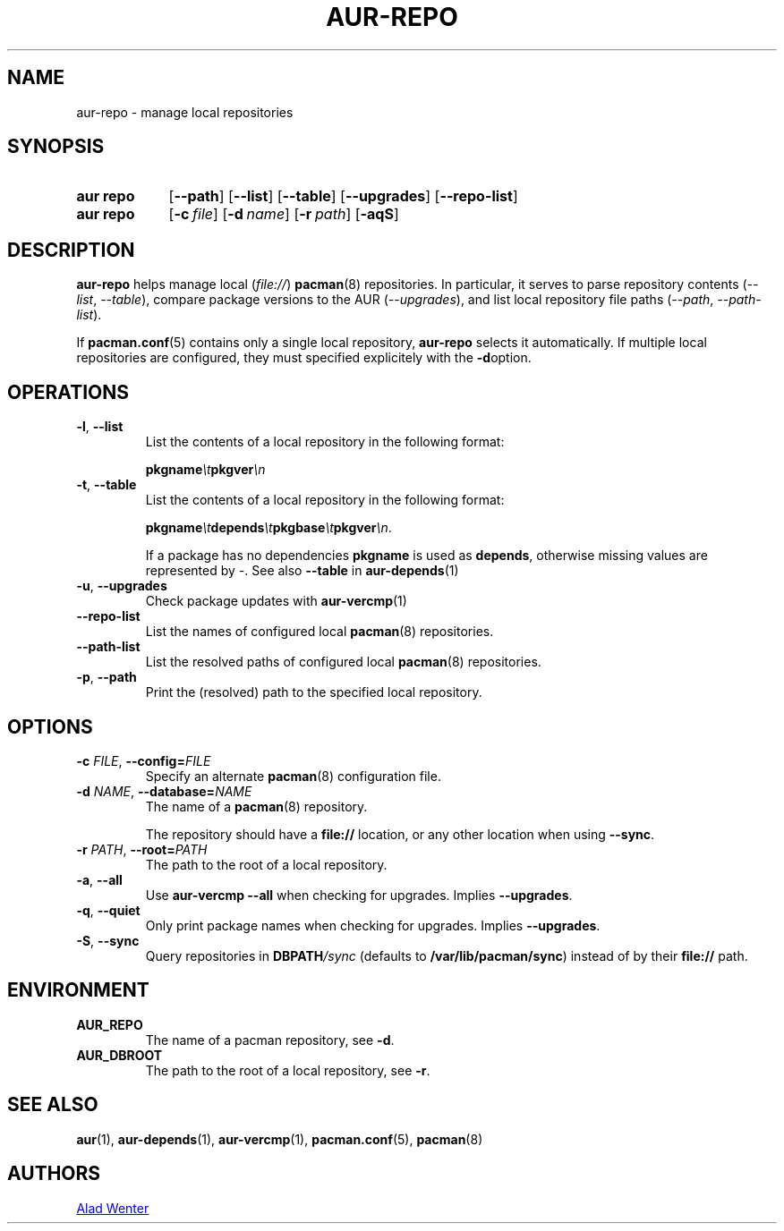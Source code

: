 .TH AUR-REPO 1 2020-11-08 AURUTILS
.SH NAME
aur\-repo \- manage local repositories
.
.SH SYNOPSIS
.SY "aur repo"
.OP \-\-path
.OP \-\-list
.OP \-\-table
.OP \-\-upgrades
.OP \-\-repo\-list
.SY "aur repo"
.OP \-c file
.OP \-d name
.OP \-r path
.OP \-aqS
.YS
.
.SH DESCRIPTION
.B aur\-repo
helps manage local
.RI ( file:// )
.BR pacman (8)
repositories. In particular, it serves to parse repository contents
.RI ( \-\-list ", " \-\-table ),
compare package versions to the AUR
.RI ( \-\-upgrades ),
and list local repository file paths
.RI ( \-\-path ", " \-\-path\-list ).
.PP
If
.BR pacman.conf (5)
contains only a single local repository,
.B aur\-repo
selects it automatically. If multiple local repositories are
configured, they must specified explicitely with the
.BR \-d option.
.
.SH OPERATIONS
.TP
.BR \-l ", " \-\-list
List the contents of a local repository in the following format:
.IP
.BI pkgname \et pkgver \en
.
.TP
.BR \-t ", " \-\-table
List the contents of a local repository in the following format:
.IP
.BI pkgname \et depends \et pkgbase \et pkgver \en\c
\&.
.IP
If a package has no dependencies
.B pkgname
is used as
.BR depends ,
otherwise missing values are represented by
.IR \- .
See also
.BR \-\-table
in
.BR aur\-depends (1)
.
.TP
.BR \-u ", " \-\-upgrades
Check package updates with
.BR aur\-vercmp (1)
.
.TP
.BR \-\-repo\-list
List the names of configured local
.BR pacman (8)
repositories.
.
.TP
.BR \-\-path\-list
List the resolved paths of configured local
.BR pacman (8)
repositories.

.TP
.BR \-p ", " \-\-path
Print the (resolved) path to the specified local repository.
.
.SH OPTIONS
.TP
.BI \-c " FILE" "\fR,\fP \-\-config=" FILE
Specify an alternate
.BR pacman (8)
configuration file.
.
.TP
.BI \-d " NAME" "\fR,\fP \-\-database=" NAME
The name of a
.BR pacman (8)
repository.
.IP
The repository should have a
.B file://
location, or any other location when using
.BR \-\-sync .
.
.TP
.BI \-r " PATH" "\fR,\fP \-\-root=" PATH
The path to the root of a local repository. 
.
.TP
.BR \-a ", " \-\-all
Use
.B "aur\-vercmp \-\-all"
when checking for upgrades. Implies
.BR \-\-upgrades .
.
.TP
.BR \-q ", " \-\-quiet
Only print package names when checking for upgrades. Implies
.BR \-\-upgrades .
.
.TP
.BR \-S ", " \-\-sync
Query repositories in
.BI DBPATH /sync
(defaults to
.BR /var/lib/pacman/sync )
instead of by their
.B file://
path.
.
.SH ENVIRONMENT
.TP
.B AUR_REPO
The name of a pacman repository, see
.BR \-d .
.
.TP
.B AUR_DBROOT
The path to the root of a local repository, see
.BR \-r .
.
.SH SEE ALSO
.ad l
.nh
.BR aur (1),
.BR aur\-depends (1),
.BR aur\-vercmp (1),
.BR pacman.conf (5),
.BR pacman (8)
.
.SH AUTHORS
.MT https://github.com/AladW
Alad Wenter
.ME
.
.\" vim: set textwidth=72:
